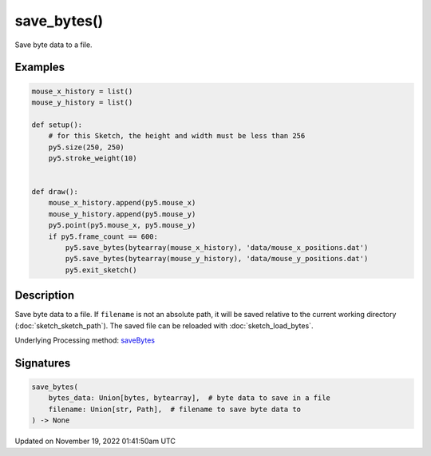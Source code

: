 save_bytes()
============

Save byte data to a file.

Examples
--------

.. raw:: html

    <div class="example-table">

.. raw:: html

    <div class="example-row"><div class="example-cell-image">

.. raw:: html

    </div><div class="example-cell-code">

.. code:: python

    mouse_x_history = list()
    mouse_y_history = list()

    def setup():
        # for this Sketch, the height and width must be less than 256
        py5.size(250, 250)
        py5.stroke_weight(10)


    def draw():
        mouse_x_history.append(py5.mouse_x)
        mouse_y_history.append(py5.mouse_y)
        py5.point(py5.mouse_x, py5.mouse_y)
        if py5.frame_count == 600:
            py5.save_bytes(bytearray(mouse_x_history), 'data/mouse_x_positions.dat')
            py5.save_bytes(bytearray(mouse_y_history), 'data/mouse_y_positions.dat')
            py5.exit_sketch()

.. raw:: html

    </div></div>

.. raw:: html

    </div>

Description
-----------

Save byte data to a file. If ``filename`` is not an absolute path, it will be saved relative to the current working directory (:doc:`sketch_sketch_path`). The saved file can be reloaded with :doc:`sketch_load_bytes`.

Underlying Processing method: `saveBytes <https://processing.org/reference/saveBytes_.html>`_

Signatures
----------

.. code:: python

    save_bytes(
        bytes_data: Union[bytes, bytearray],  # byte data to save in a file
        filename: Union[str, Path],  # filename to save byte data to
    ) -> None

Updated on November 19, 2022 01:41:50am UTC

